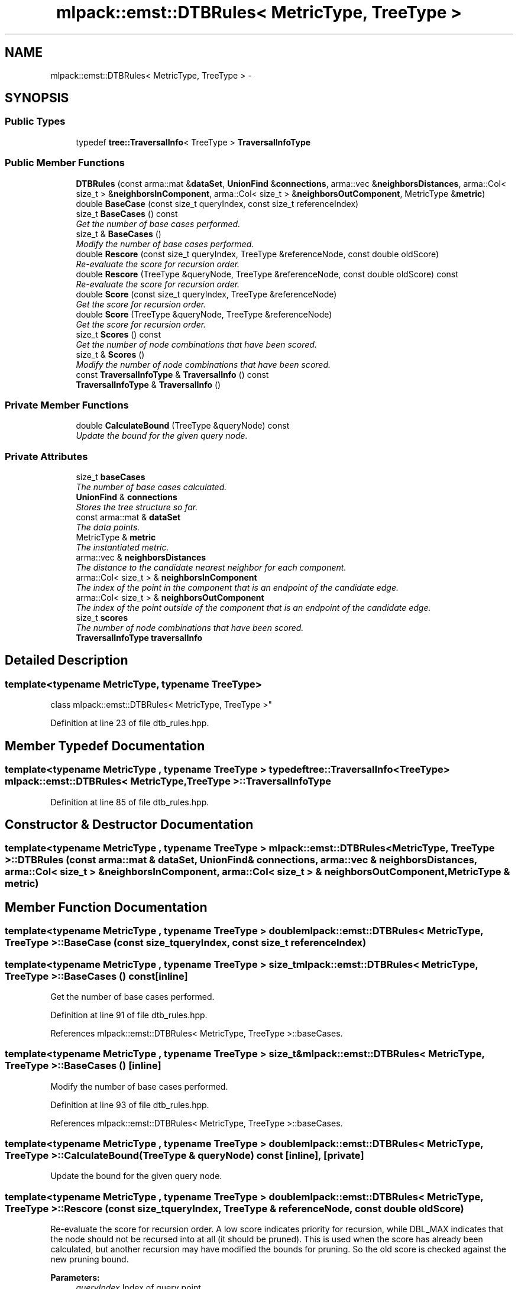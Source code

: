 .TH "mlpack::emst::DTBRules< MetricType, TreeType >" 3 "Sat Mar 25 2017" "Version master" "mlpack" \" -*- nroff -*-
.ad l
.nh
.SH NAME
mlpack::emst::DTBRules< MetricType, TreeType > \- 
.SH SYNOPSIS
.br
.PP
.SS "Public Types"

.in +1c
.ti -1c
.RI "typedef \fBtree::TraversalInfo\fP< TreeType > \fBTraversalInfoType\fP"
.br
.in -1c
.SS "Public Member Functions"

.in +1c
.ti -1c
.RI "\fBDTBRules\fP (const arma::mat &\fBdataSet\fP, \fBUnionFind\fP &\fBconnections\fP, arma::vec &\fBneighborsDistances\fP, arma::Col< size_t > &\fBneighborsInComponent\fP, arma::Col< size_t > &\fBneighborsOutComponent\fP, MetricType &\fBmetric\fP)"
.br
.ti -1c
.RI "double \fBBaseCase\fP (const size_t queryIndex, const size_t referenceIndex)"
.br
.ti -1c
.RI "size_t \fBBaseCases\fP () const "
.br
.RI "\fIGet the number of base cases performed\&. \fP"
.ti -1c
.RI "size_t & \fBBaseCases\fP ()"
.br
.RI "\fIModify the number of base cases performed\&. \fP"
.ti -1c
.RI "double \fBRescore\fP (const size_t queryIndex, TreeType &referenceNode, const double oldScore)"
.br
.RI "\fIRe-evaluate the score for recursion order\&. \fP"
.ti -1c
.RI "double \fBRescore\fP (TreeType &queryNode, TreeType &referenceNode, const double oldScore) const "
.br
.RI "\fIRe-evaluate the score for recursion order\&. \fP"
.ti -1c
.RI "double \fBScore\fP (const size_t queryIndex, TreeType &referenceNode)"
.br
.RI "\fIGet the score for recursion order\&. \fP"
.ti -1c
.RI "double \fBScore\fP (TreeType &queryNode, TreeType &referenceNode)"
.br
.RI "\fIGet the score for recursion order\&. \fP"
.ti -1c
.RI "size_t \fBScores\fP () const "
.br
.RI "\fIGet the number of node combinations that have been scored\&. \fP"
.ti -1c
.RI "size_t & \fBScores\fP ()"
.br
.RI "\fIModify the number of node combinations that have been scored\&. \fP"
.ti -1c
.RI "const \fBTraversalInfoType\fP & \fBTraversalInfo\fP () const "
.br
.ti -1c
.RI "\fBTraversalInfoType\fP & \fBTraversalInfo\fP ()"
.br
.in -1c
.SS "Private Member Functions"

.in +1c
.ti -1c
.RI "double \fBCalculateBound\fP (TreeType &queryNode) const "
.br
.RI "\fIUpdate the bound for the given query node\&. \fP"
.in -1c
.SS "Private Attributes"

.in +1c
.ti -1c
.RI "size_t \fBbaseCases\fP"
.br
.RI "\fIThe number of base cases calculated\&. \fP"
.ti -1c
.RI "\fBUnionFind\fP & \fBconnections\fP"
.br
.RI "\fIStores the tree structure so far\&. \fP"
.ti -1c
.RI "const arma::mat & \fBdataSet\fP"
.br
.RI "\fIThe data points\&. \fP"
.ti -1c
.RI "MetricType & \fBmetric\fP"
.br
.RI "\fIThe instantiated metric\&. \fP"
.ti -1c
.RI "arma::vec & \fBneighborsDistances\fP"
.br
.RI "\fIThe distance to the candidate nearest neighbor for each component\&. \fP"
.ti -1c
.RI "arma::Col< size_t > & \fBneighborsInComponent\fP"
.br
.RI "\fIThe index of the point in the component that is an endpoint of the candidate edge\&. \fP"
.ti -1c
.RI "arma::Col< size_t > & \fBneighborsOutComponent\fP"
.br
.RI "\fIThe index of the point outside of the component that is an endpoint of the candidate edge\&. \fP"
.ti -1c
.RI "size_t \fBscores\fP"
.br
.RI "\fIThe number of node combinations that have been scored\&. \fP"
.ti -1c
.RI "\fBTraversalInfoType\fP \fBtraversalInfo\fP"
.br
.in -1c
.SH "Detailed Description"
.PP 

.SS "template<typename MetricType, typename TreeType>
.br
class mlpack::emst::DTBRules< MetricType, TreeType >"

.PP
Definition at line 23 of file dtb_rules\&.hpp\&.
.SH "Member Typedef Documentation"
.PP 
.SS "template<typename MetricType , typename TreeType > typedef \fBtree::TraversalInfo\fP<TreeType> \fBmlpack::emst::DTBRules\fP< MetricType, TreeType >::\fBTraversalInfoType\fP"

.PP
Definition at line 85 of file dtb_rules\&.hpp\&.
.SH "Constructor & Destructor Documentation"
.PP 
.SS "template<typename MetricType , typename TreeType > \fBmlpack::emst::DTBRules\fP< MetricType, TreeType >::\fBDTBRules\fP (const arma::mat & dataSet, \fBUnionFind\fP & connections, arma::vec & neighborsDistances, arma::Col< size_t > & neighborsInComponent, arma::Col< size_t > & neighborsOutComponent, MetricType & metric)"

.SH "Member Function Documentation"
.PP 
.SS "template<typename MetricType , typename TreeType > double \fBmlpack::emst::DTBRules\fP< MetricType, TreeType >::BaseCase (const size_t queryIndex, const size_t referenceIndex)"

.SS "template<typename MetricType , typename TreeType > size_t \fBmlpack::emst::DTBRules\fP< MetricType, TreeType >::BaseCases () const\fC [inline]\fP"

.PP
Get the number of base cases performed\&. 
.PP
Definition at line 91 of file dtb_rules\&.hpp\&.
.PP
References mlpack::emst::DTBRules< MetricType, TreeType >::baseCases\&.
.SS "template<typename MetricType , typename TreeType > size_t& \fBmlpack::emst::DTBRules\fP< MetricType, TreeType >::BaseCases ()\fC [inline]\fP"

.PP
Modify the number of base cases performed\&. 
.PP
Definition at line 93 of file dtb_rules\&.hpp\&.
.PP
References mlpack::emst::DTBRules< MetricType, TreeType >::baseCases\&.
.SS "template<typename MetricType , typename TreeType > double \fBmlpack::emst::DTBRules\fP< MetricType, TreeType >::CalculateBound (TreeType & queryNode) const\fC [inline]\fP, \fC [private]\fP"

.PP
Update the bound for the given query node\&. 
.SS "template<typename MetricType , typename TreeType > double \fBmlpack::emst::DTBRules\fP< MetricType, TreeType >::Rescore (const size_t queryIndex, TreeType & referenceNode, const double oldScore)"

.PP
Re-evaluate the score for recursion order\&. A low score indicates priority for recursion, while DBL_MAX indicates that the node should not be recursed into at all (it should be pruned)\&. This is used when the score has already been calculated, but another recursion may have modified the bounds for pruning\&. So the old score is checked against the new pruning bound\&.
.PP
\fBParameters:\fP
.RS 4
\fIqueryIndex\fP Index of query point\&. 
.br
\fIreferenceNode\fP Candidate node to be recursed into\&. 
.br
\fIoldScore\fP Old score produced by \fBScore()\fP (or \fBRescore()\fP)\&. 
.RE
.PP

.SS "template<typename MetricType , typename TreeType > double \fBmlpack::emst::DTBRules\fP< MetricType, TreeType >::Rescore (TreeType & queryNode, TreeType & referenceNode, const double oldScore) const"

.PP
Re-evaluate the score for recursion order\&. A low score indicates priority for recursion, while DBL_MAX indicates that the node should not be recursed into at all (it should be pruned)\&. This is used when the score has already been calculated, but another recursion may have modified the bounds for pruning\&. So the old score is checked against the new pruning bound\&.
.PP
\fBParameters:\fP
.RS 4
\fIqueryNode\fP Candidate query node to recurse into\&. 
.br
\fIreferenceNode\fP Candidate reference node to recurse into\&. 
.br
\fIoldScore\fP Old score produced by Socre() (or \fBRescore()\fP)\&. 
.RE
.PP

.SS "template<typename MetricType , typename TreeType > double \fBmlpack::emst::DTBRules\fP< MetricType, TreeType >::Score (const size_t queryIndex, TreeType & referenceNode)"

.PP
Get the score for recursion order\&. A low score indicates priority for recursion, while DBL_MAX indicates that the node should not be recursed into at all (it should be pruned)\&.
.PP
\fBParameters:\fP
.RS 4
\fIqueryIndex\fP Index of query point\&. 
.br
\fIreferenceNode\fP Candidate node to be recursed into\&. 
.RE
.PP

.SS "template<typename MetricType , typename TreeType > double \fBmlpack::emst::DTBRules\fP< MetricType, TreeType >::Score (TreeType & queryNode, TreeType & referenceNode)"

.PP
Get the score for recursion order\&. A low score indicates priority for recursionm while DBL_MAX indicates that the node should not be recursed into at all (it should be pruned)\&.
.PP
\fBParameters:\fP
.RS 4
\fIqueryNode\fP Candidate query node to recurse into\&. 
.br
\fIreferenceNode\fP Candidate reference node to recurse into\&. 
.RE
.PP

.SS "template<typename MetricType , typename TreeType > size_t \fBmlpack::emst::DTBRules\fP< MetricType, TreeType >::Scores () const\fC [inline]\fP"

.PP
Get the number of node combinations that have been scored\&. 
.PP
Definition at line 96 of file dtb_rules\&.hpp\&.
.PP
References mlpack::emst::DTBRules< MetricType, TreeType >::scores\&.
.SS "template<typename MetricType , typename TreeType > size_t& \fBmlpack::emst::DTBRules\fP< MetricType, TreeType >::Scores ()\fC [inline]\fP"

.PP
Modify the number of node combinations that have been scored\&. 
.PP
Definition at line 98 of file dtb_rules\&.hpp\&.
.PP
References mlpack::emst::DTBRules< MetricType, TreeType >::scores\&.
.SS "template<typename MetricType , typename TreeType > const \fBTraversalInfoType\fP& \fBmlpack::emst::DTBRules\fP< MetricType, TreeType >::TraversalInfo () const\fC [inline]\fP"

.PP
Definition at line 87 of file dtb_rules\&.hpp\&.
.PP
References mlpack::emst::DTBRules< MetricType, TreeType >::traversalInfo\&.
.SS "template<typename MetricType , typename TreeType > \fBTraversalInfoType\fP& \fBmlpack::emst::DTBRules\fP< MetricType, TreeType >::TraversalInfo ()\fC [inline]\fP"

.PP
Definition at line 88 of file dtb_rules\&.hpp\&.
.PP
References mlpack::emst::DTBRules< MetricType, TreeType >::traversalInfo\&.
.SH "Member Data Documentation"
.PP 
.SS "template<typename MetricType , typename TreeType > size_t \fBmlpack::emst::DTBRules\fP< MetricType, TreeType >::baseCases\fC [private]\fP"

.PP
The number of base cases calculated\&. 
.PP
Definition at line 129 of file dtb_rules\&.hpp\&.
.PP
Referenced by mlpack::emst::DTBRules< MetricType, TreeType >::BaseCases()\&.
.SS "template<typename MetricType , typename TreeType > \fBUnionFind\fP& \fBmlpack::emst::DTBRules\fP< MetricType, TreeType >::connections\fC [private]\fP"

.PP
Stores the tree structure so far\&. 
.PP
Definition at line 105 of file dtb_rules\&.hpp\&.
.SS "template<typename MetricType , typename TreeType > const arma::mat& \fBmlpack::emst::DTBRules\fP< MetricType, TreeType >::dataSet\fC [private]\fP"

.PP
The data points\&. 
.PP
Definition at line 102 of file dtb_rules\&.hpp\&.
.SS "template<typename MetricType , typename TreeType > MetricType& \fBmlpack::emst::DTBRules\fP< MetricType, TreeType >::metric\fC [private]\fP"

.PP
The instantiated metric\&. 
.PP
Definition at line 119 of file dtb_rules\&.hpp\&.
.SS "template<typename MetricType , typename TreeType > arma::vec& \fBmlpack::emst::DTBRules\fP< MetricType, TreeType >::neighborsDistances\fC [private]\fP"

.PP
The distance to the candidate nearest neighbor for each component\&. 
.PP
Definition at line 108 of file dtb_rules\&.hpp\&.
.SS "template<typename MetricType , typename TreeType > arma::Col<size_t>& \fBmlpack::emst::DTBRules\fP< MetricType, TreeType >::neighborsInComponent\fC [private]\fP"

.PP
The index of the point in the component that is an endpoint of the candidate edge\&. 
.PP
Definition at line 112 of file dtb_rules\&.hpp\&.
.SS "template<typename MetricType , typename TreeType > arma::Col<size_t>& \fBmlpack::emst::DTBRules\fP< MetricType, TreeType >::neighborsOutComponent\fC [private]\fP"

.PP
The index of the point outside of the component that is an endpoint of the candidate edge\&. 
.PP
Definition at line 116 of file dtb_rules\&.hpp\&.
.SS "template<typename MetricType , typename TreeType > size_t \fBmlpack::emst::DTBRules\fP< MetricType, TreeType >::scores\fC [private]\fP"

.PP
The number of node combinations that have been scored\&. 
.PP
Definition at line 131 of file dtb_rules\&.hpp\&.
.PP
Referenced by mlpack::emst::DTBRules< MetricType, TreeType >::Scores()\&.
.SS "template<typename MetricType , typename TreeType > \fBTraversalInfoType\fP \fBmlpack::emst::DTBRules\fP< MetricType, TreeType >::traversalInfo\fC [private]\fP"

.PP
Definition at line 126 of file dtb_rules\&.hpp\&.
.PP
Referenced by mlpack::emst::DTBRules< MetricType, TreeType >::TraversalInfo()\&.

.SH "Author"
.PP 
Generated automatically by Doxygen for mlpack from the source code\&.
